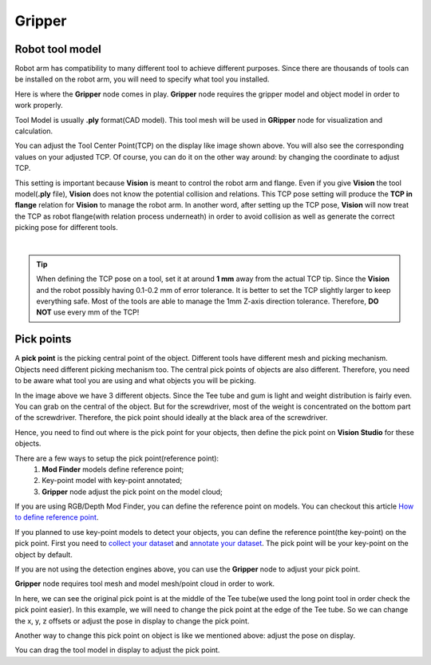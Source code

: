 Gripper
-----------

Robot tool model
==================

Robot arm has compatibility to many different tool to achieve different purposes. 
Since there are thousands of tools can be installed on the robot arm, you will need to specify what tool you installed. 

.. image:: Images/gripper.png
    :align: center 

Here is where the **Gripper** node comes in play. **Gripper** node requires the gripper model and object model in order to work properly. 

Tool Model is usually **.ply** format(CAD model). This tool mesh will be used in **GRipper** node for visualization and calculation. 

.. image:: Images/tcp.png
    :align: center 

You can adjust the Tool Center Point(TCP) on the display like image shown above. You will also see the corresponding values on your adjusted TCP. 
Of course, you can do it on the other way around: by changing the coordinate to adjust TCP. 

This setting is important because **Vision** is meant to control the robot arm and flange. 
Even if you give **Vision** the tool model(**.ply** file), **Vision** does not know the potential collision and relations. 
This TCP pose setting will produce the **TCP in flange** relation for **Vision** to manage the robot arm. In another word, 
after setting up the TCP pose, **Vision** will now treat the TCP as robot flange(with relation process underneath) in order to avoid collision as well as 
generate the correct picking pose for different tools. 

.. image:: Images/grippers_comp.png
    :align: center

|

.. tip::
    When defining the TCP pose on a tool, set it at around **1 mm** away from the actual TCP tip. Since the **Vision** and the robot possibly having 0.1-0.2 mm of error tolerance. It is better to set the TCP slightly larger to keep everything safe. Most of the tools are able to manage the 1mm Z-axis direction tolerance. Therefore, **DO NOT** use every mm of the TCP!

Pick points
====================

A **pick point** is the picking central point of the object. 
Different tools have different mesh and picking mechanism. Objects need different picking mechanism too. 
The central pick points of objects are also different. Therefore, you need to be aware what tool you are using and what objects you will be picking. 


.. image:: Images/objects.png
    :align: center

In the image above we have 3 different objects. Since the Tee tube and gum is light and weight distribution is fairly even. 
You can grab on the central of the object. But for the screwdriver, most of the weight is concentrated on the bottom part of the screwdriver. 
Therefore, the pick point should ideally at the black area of the screwdriver. 

Hence, you need to find out where is the pick point for your objects, then define the pick point on **Vision Studio** for these objects.

There are a few ways to setup the pick point(reference point):
    #. **Mod Finder** models define reference point;
    #. Key-point model with key-point annotated;
    #. **Gripper** node adjust the pick point on the model cloud;

If you are using RGB/Depth Mod Finder, you can define the reference point on models. You can checkout this article `How to define reference point <https://daoai-robotics-inc-daoai-vision-user-manual.readthedocs-hosted.com/en/latest/complete-vision-guidance/detection/mod-finder/good_model.html#how-to-set-good-model-matching-parameters>`_.

If you planned to use key-point models to detect your objects, you can define the reference point(the key-point) on the pick point. 
First you need to `collect your dataset <https://daoai-robotics-inc-daoai-vision-user-manual.readthedocs-hosted.com/en/latest/deep-learning/dataset.html>`_ and `annotate your dataset <https://daoai-robotics-inc-daoai-vision-user-manual.readthedocs-hosted.com/en/latest/deep-learning/annotation/index.html>`_. 
The pick point will be your key-point on the object by default. 

If you are not using the detection engines above, you can use the **Gripper** node to adjust your pick point. 

.. image:: Images/gripper_pick_point.png
    :align: center

**Gripper** node requires tool mesh and model mesh/point cloud in order to work. 

.. image:: Images/default_point.png
    :align: center

In here, we can see the original pick point is at the middle of the Tee tube(we used the long point tool in order check the pick point easier). 
In this example, we will need to change the pick point at the edge of the Tee tube. So we can change the x, y, z offsets or adjust the pose in display to change the pick point. 

.. image:: Images/gripper_pose_values.png
    :align: center

Another way to change this pick point on object is like we mentioned above: adjust the pose on display.

.. image:: Images/gripper_adjust_pose.png
    :align: center

You can drag the tool model in display to adjust the pick point. 